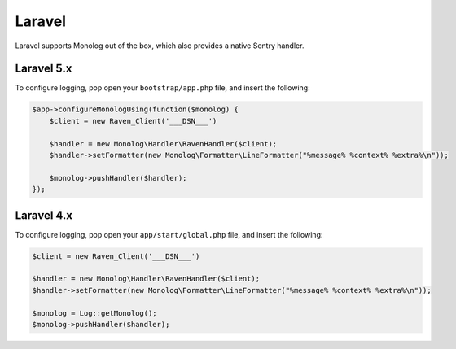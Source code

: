 Laravel
=======

Laravel supports Monolog out of the box, which also provides a native Sentry handler.

Laravel 5.x
-----------

To configure logging, pop open your ``bootstrap/app.php`` file, and insert the following:

.. sourcecode:: php

    $app->configureMonologUsing(function($monolog) {
        $client = new Raven_Client('___DSN___')

        $handler = new Monolog\Handler\RavenHandler($client);
        $handler->setFormatter(new Monolog\Formatter\LineFormatter("%message% %context% %extra%\n"));

        $monolog->pushHandler($handler);
    });

Laravel 4.x
-----------

To configure logging, pop open your ``app/start/global.php`` file, and insert the following:

.. sourcecode:: php

    $client = new Raven_Client('___DSN___')

    $handler = new Monolog\Handler\RavenHandler($client);
    $handler->setFormatter(new Monolog\Formatter\LineFormatter("%message% %context% %extra%\n"));

    $monolog = Log::getMonolog();
    $monolog->pushHandler($handler);
